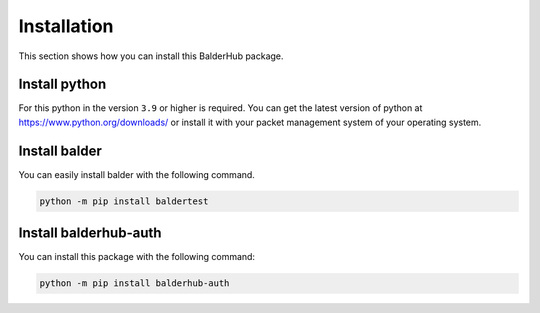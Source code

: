 Installation
************

This section shows how you can install this BalderHub package.

Install python
==============

For this python in the version ``3.9`` or higher is required. You can get the latest version of python at
`https://www.python.org/downloads/ <https://www.python.org/downloads/>`_ or install it with your packet management
system of your operating system.

Install balder
==============

You can easily install balder with the following command.

.. code-block::

    python -m pip install baldertest

Install balderhub-auth
======================

You can install this package with the following command:

.. code-block::

    python -m pip install balderhub-auth
